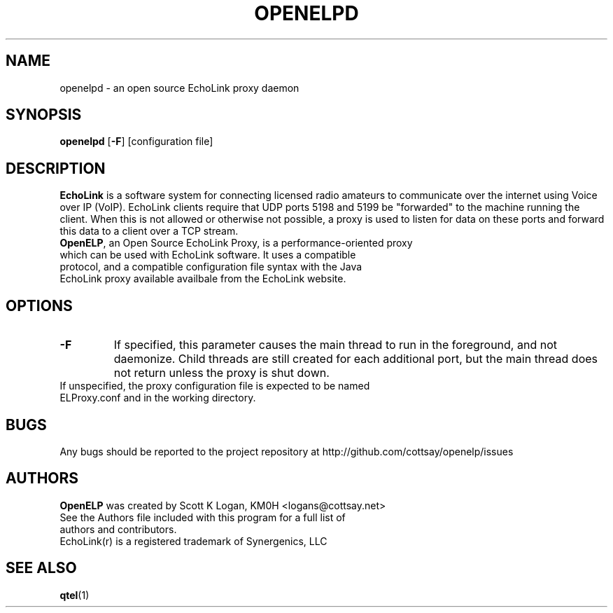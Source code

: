 .TH OPENELPD 1
.SH NAME
openelpd \- an open source EchoLink proxy daemon
.SH SYNOPSIS
.B openelpd
[\fB\-F\fR]
[configuration file]
.SH DESCRIPTION
\fBEchoLink\fR is a software system for connecting licensed radio amateurs to communicate over the internet using Voice over IP (VoIP). EchoLink clients require that UDP ports 5198 and 5199 be "forwarded" to the machine running the client. When this is not allowed or otherwise not possible, a proxy is used to listen for data on these ports and forward this data to a client over a TCP stream.
.TP
\fBOpenELP\fR, an Open Source EchoLink Proxy, is a performance-oriented proxy which can be used with EchoLink software. It uses a compatible protocol, and a compatible configuration file syntax with the Java EchoLink proxy available availbale from the EchoLink website.
.SH OPTIONS
.TP
.BR \-F
If specified, this parameter causes the main thread to run in the foreground, and not daemonize. Child threads are still created for each additional port, but the main thread does not return unless the proxy is shut down.
.TP
If unspecified, the proxy configuration file is expected to be named ELProxy.conf and in the working directory.
.SH BUGS
Any bugs should be reported to the project repository at http://github.com/cottsay/openelp/issues
.SH AUTHORS
\fBOpenELP\fR was created by Scott K Logan, KM0H <logans@cottsay.net>
.TP
See the Authors file included with this program for a full list of authors and contributors.
.TP
EchoLink(r) is a registered trademark of Synergenics, LLC
.SH SEE ALSO
\fBqtel\fR(1)

